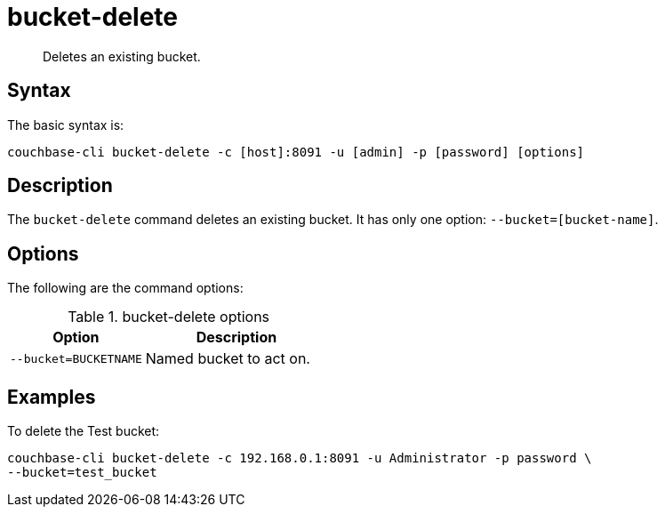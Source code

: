 [#reference_yg2_2mn_ls]
= bucket-delete

[abstract]
Deletes an existing bucket.

== Syntax

The basic syntax is:

----
couchbase-cli bucket-delete -c [host]:8091 -u [admin] -p [password] [options]
----

== Description

The [.cmd]`bucket-delete` command deletes an existing bucket.
It has only one option: `--bucket=[bucket-name]`.

== Options

The following are the command options:

.bucket-delete options
[cols="100,137"]
|===
| Option | Description

| `--bucket=BUCKETNAME`
| Named bucket to act on.
|===

== Examples

To delete the Test bucket:

----
couchbase-cli bucket-delete -c 192.168.0.1:8091 -u Administrator -p password \
--bucket=test_bucket
----
